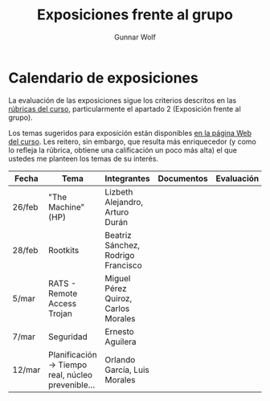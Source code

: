 #+title: Exposiciones frente al grupo
#+author: Gunnar Wolf

* Calendario de exposiciones
La evaluación de las exposiciones sigue los criterios descritos en las
[[http://gwolf.sistop.org/rubricas.pdf][rúbricas del curso]], particularmente el apartado 2 (Exposición frente
al grupo).

Los temas sugeridos para exposición están disponibles [[http://gwolf.sistop.org/][en la página Web
del curso]]. Les reitero, sin embargo, que resulta más enriquecedor (y
como lo refleja la rúbrica, obtiene una calificación un poco más alta)
el que ustedes me planteen los temas de su interés.

|--------+---------------------------------------------------+-------------------------------------+------------+------------|
| Fecha  | Tema                                              | Integrantes                         | Documentos | Evaluación |
|--------+---------------------------------------------------+-------------------------------------+------------+------------|
| 26/feb | "The Machine" (HP)                                | Lizbeth Alejandro, Arturo Durán     |            |            |
| 28/feb | Rootkits                                          | Beatriz Sánchez, Rodrigo Francisco  |            |            |
| 5/mar  | RATS - Remote Access Trojan                       | Miguel Pérez Quiroz, Carlos Morales |            |            |
| 7/mar  | Seguridad                                         | Ernesto Aguilera                    |            |            |
| 12/mar | Planificación → Tiempo real, núcleo prevenible... | Orlando García, Luis Morales        |            |            |
|--------+---------------------------------------------------+-------------------------------------+------------+------------|
